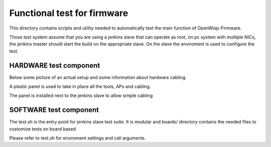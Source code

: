 Functional test for firmware
----------------------------

This directory contains scripts and utility needed to automatically test the main function of OpenWisp-Firmware.

Those test system assume that you are using a jenkins slave that can operate as root,
on pc system with multiple NICs,
the jenkins master should start the build on the appropriate slave. On the slave the enviroment
is used to configure the test.

HARDWARE test component
^^^^^^^^^^^^^^^^^^^^^^^

Below some picture of an actual setup and some information about hardware cabling.

.. image:: https://dl.dropboxusercontent.com/u/16893292/fw_panel.jpg
  :scale: 30%

A plastic panel is used to take in place all the tools, APs and cabling.

.. image:: https://dl.dropboxusercontent.com/u/16893292/fw_panel_text.jpg
  :scale: 30%


.. image:: https://dl.dropboxusercontent.com/u/16893292/fw_server.jpg
  :scale: 30%

The panel is installed next to the jenkins slave to allow simple cabling

.. image:: https://dl.dropboxusercontent.com/u/16893292/fw_server_text.jpg
  :scale: 30%


SOFTWARE test component
^^^^^^^^^^^^^^^^^^^^^^^

The test.sh is the entry point for jenkins slave test suite. It is modular and boards/ directory
contains the needed files to customize tests on board based.

Please refer to test.sh for enviroment settings and call arguments.
